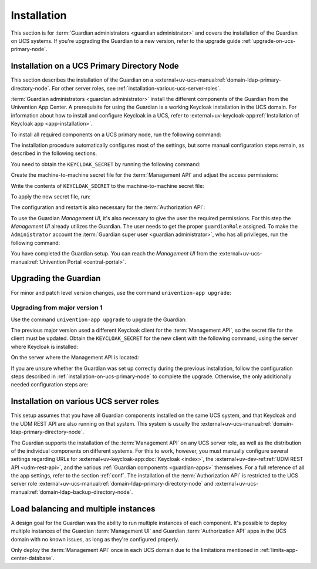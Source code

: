 .. Copyright (C) 2023 Univention GmbH
..
.. SPDX-License-Identifier: AGPL-3.0-only

.. _installation:

************
Installation
************

This section is for :term:`Guardian administrators <guardian administrator>`
and covers the installation of the Guardian on UCS systems.
If you're upgrading the Guardian to a new version, refer to the upgrade guide :ref:`upgrade-on-ucs-primary-node`.

.. _installation-on-ucs-primary-node:

Installation on a UCS Primary Directory Node
============================================

This section describes the installation of the Guardian on a
:external+uv-ucs-manual:ref:`domain-ldap-primary-directory-node`.
For other server roles, see :ref:`installation-various-ucs-server-roles`.

:term:`Guardian administrators <guardian administrator>`
install the different components of the Guardian from the Univention App Center.
A prerequisite for using the Guardian is a working Keycloak installation in the UCS domain.
For information about how to install and configure Keycloak in a UCS,
refer to
:external+uv-keycloak-app:ref:`Installation of Keycloak app <app-installation>`.

To install all required components on a UCS primary node,
run the following command:

.. code-block:: bash
   :caption: Install Guardian apps from command line

   $ univention-app install \
       guardian-management-api \
       guardian-authorization-api \
       guardian-management-ui

The installation procedure automatically configures most of the settings,
but some manual configuration steps remain,
as described in the following sections.

You need to obtain the ``KEYCLOAK_SECRET`` by running the following command:

.. code-block:: bash
   :caption: Retrieve ``KEYCLOAK_SECRET``

   $ KEYCLOAK_SECRET=$(univention-keycloak \
      oidc/rp secret \
      --client-name guardian-management-api \
      | sed -n 2p \
      | sed "s/.*'value': '\([[:alnum:]]*\)'.*/\1/")

Create the machine-to-machine secret file for the :term:`Management API` and adjust the access permissions:

.. code-block:: bash
   :caption: Create machine-to-machine secret file

   $ touch /var/lib/univention-appcenter/apps/guardian-management-api/conf/m2m.secret
   $ chmod 600 /var/lib/univention-appcenter/apps/guardian-management-api/conf/m2m.secret

Write the contents of ``KEYCLOAK_SECRET`` to the machine-to-machine secret file:

.. code-block:: bash
   :caption: Write ``KEYCLOAK_SECRET`` to the machine-to-machine secret file

   $ echo $KEYCLOAK_SECRET > /var/lib/univention-appcenter/apps/guardian-management-api/conf/m2m.secret

To apply the new secret file, run:

.. code-block:: bash
   :caption: Configure and restart the :term:`Management API`

   $ univention-app configure guardian-management-api
   $ univention-app restart guardian-management-api

The configuration and restart is also necessary for the :term:`Authorization API`:

.. code-block:: bash
   :caption: Configure and restart the :term:`Authorization API`

   $ univention-app configure guardian-authorization-api
   $ univention-app restart guardian-authorization-api

To use the Guardian *Management UI*,
it's also necessary to give the user the required permissions.
For this step the *Management UI* already utilizes the Guardian.
The user needs to get the proper ``guardianRole`` assigned.
To make the ``Administrator`` account the :term:`Guardian super user <guardian administrator>`,
who has all privileges, run the following command:

.. code-block:: bash
   :caption: Assign Guardian super user role to ``Administrator`` user

   $ udm users/user modify \
      --dn uid=Administrator,cn=users,$(ucr get ldap/base) \
      --set guardianRole=guardian:builtin:super-admin

You have completed the Guardian setup.
You can reach the *Management UI* from the
:external+uv-ucs-manual:ref:`Univention Portal <central-portal>`.

.. _upgrade-on-ucs-primary-node:

Upgrading the Guardian
======================

For minor and patch level version changes, use the command ``univention-app upgrade``:

.. code-block:: bash
   :caption: Install Guardian apps from command line

   $ univention-app upgrade \
       guardian-management-api \
       guardian-authorization-api \
       guardian-management-ui

Upgrading from major version 1
~~~~~~~~~~~~~~~~~~~~~~~~~~~~~~

Use the command ``univention-app upgrade`` to upgrade the Guardian:

.. code-block:: bash
   :caption: Install Guardian apps from command line

   $ univention-app upgrade \
       guardian-management-api \
       guardian-authorization-api \
       guardian-management-ui

The previous major version used a different Keycloak client for the :term:`Management API`,
so the secret file for the client must be updated.
Obtain the ``KEYCLOAK_SECRET`` for the new client with the following command,
using the server where Keycloak is installed:

.. code-block:: bash
   :caption: Retrieve ``KEYCLOAK_SECRET``

   $ KEYCLOAK_SECRET=$(univention-keycloak \
      oidc/rp secret \
      --client-name guardian-management-api \
      | sed -n 2p \
      | sed "s/.*'value': '\([[:alnum:]]*\)'.*/\1/")

On the server where the Management API is located:

.. code-block:: bash
   :caption: Write ``KEYCLOAK_SECRET`` to the machine-to-machine secret file

   $ echo $KEYCLOAK_SECRET > /var/lib/univention-appcenter/apps/guardian-management-api/conf/m2m.secret
   $ chmod 600 /var/lib/univention-appcenter/apps/guardian-management-api/conf/m2m.secret

If you are unsure whether the Guardian was set up correctly during the previous installation,
follow the configuration steps described in :ref:`installation-on-ucs-primary-node` to complete the upgrade.
Otherwise, the only additionally needed configuration steps are:

.. code-block:: bash
   :caption: Additional configure and restart step

   $ univention-app configure guardian-authorization-api
   $ univention-app restart guardian-authorization-api
   $ univention-app configure guardian-management-api
   $ univention-app restart guardian-management-api

.. _installation-various-ucs-server-roles:

Installation on various UCS server roles
========================================

This setup assumes that you have all Guardian components installed on the same UCS system,
and that Keycloak and the UDM REST API are also running on that system.
This system is usually the
:external+uv-ucs-manual:ref:`domain-ldap-primary-directory-node`.

The Guardian supports the installation of the :term:`Management API` on any UCS server role,
as well as the distribution of the individual components on different systems.
For this to work, however,
you must manually configure several settings regarding URLs for
:external+uv-keycloak-app:doc:`Keycloak <index>`,
the :external+uv-dev-ref:ref:`UDM REST API <udm-rest-api>`,
and the various :ref:`Guardian components <guardian-apps>` themselves.
For a full reference of all the app settings, refer to the section :ref:`conf`.
The installation of the :term:`Authorization API` is restricted to the UCS server role :external+uv-ucs-manual:ref:`domain-ldap-primary-directory-node` and :external+uv-ucs-manual:ref:`domain-ldap-backup-directory-node`.

.. _load-balancing-and-multiple-instances:

Load balancing and multiple instances
=====================================

A design goal for the Guardian was the ability to run multiple instances of each component.
It's possible to deploy multiple instances of
the Guardian :term:`Management UI` and Guardian :term:`Authorization API` apps
in the UCS domain with no known issues,
as long as they're configured properly.

Only deploy the :term:`Management API` once in each UCS domain
due to the limitations mentioned in :ref:`limits-app-center-database`.
